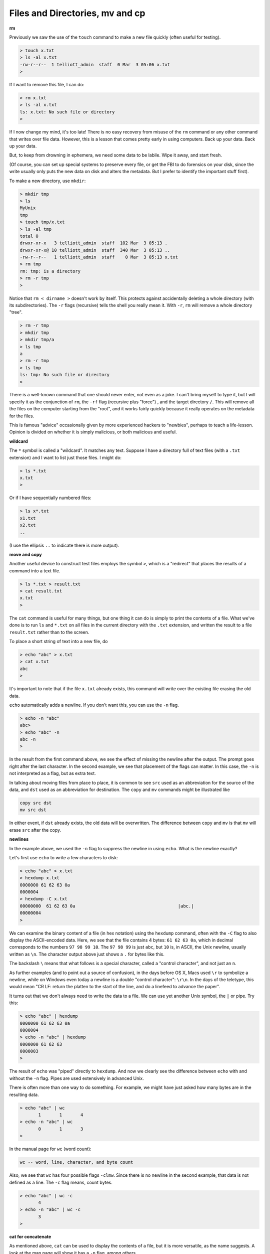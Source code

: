 .. _files:

################################
Files and Directories, mv and cp
################################

**rm**

Previously we saw the use of the ``touch`` command to make a new file quickly (often useful for testing).

.. sourcecode:: bash

    > touch x.txt
    > ls -al x.txt
    -rw-r--r--  1 telliott_admin  staff  0 Mar  3 05:06 x.txt
    >

If I want to remove this file, I can do:

.. sourcecode:: bash

    > rm x.txt
    > ls -al x.txt
    ls: x.txt: No such file or directory
    >

If I now change my mind, it's too late!  There is no easy recovery from misuse of the ``rm`` command or any other command that writes over file data.  However, this is a lesson that comes pretty early in using computers.  Back up your data.  Back up your data.  

But, to keep from drowning in ephemera, we need some data to be labile.  Wipe it away, and start fresh.

(Of course, you can set up special systems to preserve every file, or get the FBI to do forensics on your disk, since the write usually only puts the new data on disk and alters the metadata.  But I prefer to identify the important stuff first).

To make a new directory, use ``mkdir``:

.. sourcecode:: bash

    > mkdir tmp
    > ls
    MyUnix
    tmp
    > touch tmp/x.txt
    > ls -al tmp
    total 0
    drwxr-xr-x   3 telliott_admin  staff  102 Mar  3 05:13 .
    drwxr-xr-x@ 10 telliott_admin  staff  340 Mar  3 05:13 ..
    -rw-r--r--   1 telliott_admin  staff    0 Mar  3 05:13 x.txt
    > rm tmp
    rm: tmp: is a directory
    > rm -r tmp
    >

Notice that ``rm < dirname >`` doesn't work by itself.  This protects against accidentally deleting a whole directory (with its subdirectories).  The ``-r`` flags (recursive) tells the shell you really mean it.  With ``-r``, ``rm`` will remove a whole directory "tree".

.. sourcecode:: bash

    > rm -r tmp
    > mkdir tmp
    > mkdir tmp/a
    > ls tmp
    a
    > rm -r tmp
    > ls tmp
    ls: tmp: No such file or directory
    >

There is a well-known command that one should never enter, not even as a joke.  I can't bring myself to type it, but I will specify it as the conjunction of ``rm``, the ``-rf`` flag (recursive plus "force") , and the target directory ``/``.  This will remove all the files on the computer starting from the "root", and it works fairly quickly because it really operates on the metadata for the files.

This is famous "advice" occasionally given by more experienced hackers to "newbies", perhaps to teach a life-lesson.  Opinion is divided on whether it is simply malicious, or both malicious and useful.

**wildcard**

The ``*`` symbol is called a "wildcard".  It matches any text.  Suppose I have a directory full of text files (with a ``.txt`` extension) and I want to list just those files.  I might do:

.. sourcecode:: bash

    > ls *.txt
    x.txt
    >

Or if I have sequentially numbered files:

.. sourcecode:: bash

    > ls x*.txt
    x1.txt
    x2.txt
    ..

(I use the ellipsis ``..`` to indicate there is more output).

**move and copy**

Another useful device to construct test files employs the symbol ``>``, which is a "redirect" that places the results of a command into a text file.

.. sourcecode:: bash

    > ls *.txt > result.txt
    > cat result.txt
    x.txt
    >

The ``cat`` command is useful for many things, but one thing it can do is simply to print the contents of a file.  What we've done is to run ``ls`` and ``*.txt`` on all files in the current directory with the ``.txt`` extension, and written the result to a file ``result.txt`` rather than to the screen.

To place a short string of text into a new file, do

.. sourcecode:: bash

    > echo "abc" > x.txt
    > cat x.txt
    abc
    >

It's important to note that if the file ``x.txt`` already exists, this command will write over the existing file erasing the old data.

``echo`` automatically adds a newline.  If you don't want this, you can use the ``-n`` flag.

.. sourcecode:: bash

    > echo -n "abc"
    abc> 
    > echo "abc" -n
    abc -n
    >

In the result from the first command above, we see the effect of missing the newline after the output.  The prompt goes right after the last character.  In the second example, we see that placement of the flags can matter.  In this case, the ``-n`` is not interpreted as a flag, but as extra text.

In talking about moving files from place to place, it is common to see ``src`` used as an abbreviation for the source of the data, and ``dst`` used as an abbreviation for destination.  The ``copy`` and ``mv`` commands might be illustrated like

.. sourcecode:: bash

    copy src dst
    mv src dst

In either event, if ``dst`` already exists, the old data will be overwritten.  The difference between ``copy`` and ``mv`` is that ``mv`` will erase ``src`` after the copy.

**newlines**

In the example above, we used the ``-n`` flag to suppress the newline in using ``echo``.  What is the newline exactly?

Let's first use ``echo`` to write a few characters to disk:

.. sourcecode:: bash

    > echo "abc" > x.txt
    > hexdump x.txt
    0000000 61 62 63 0a                                    
    0000004
    > hexdump -C x.txt
    00000000  61 62 63 0a                                       |abc.|
    00000004
    >

We can examine the binary content of a file (in hex notation) using the ``hexdump`` command, often with the ``-C`` flag to also display the ASCII-encoded data.  Here, we see that the file contains 4 bytes:  ``61 62 63 0a``, which in decimal corresponds to the numbers ``97 98 99 10``.  The ``97 98 99`` is just ``abc``, but ``10`` is, in ASCII, the Unix newline, usually written as ``\n``.  The character output above just shows a ``.`` for bytes like this.

The backslash ``\`` means that what follows is a special character, called a "control character", and not just an ``n``.  

As further examples (and to point out a source of confusion), in the days before OS X, Macs used ``\r`` to symbolize a newline, while on Windows even today a newline is a double "control character":  ``\r\n``.  In the days of the teletype, this would mean "CR LF:  return the platten to the start of the line, and do a linefeed to advance the paper".

It turns out that we don't always need to write the data to a file.  We can use yet another Unix symbol, the ``|`` or pipe.  Try this:

.. sourcecode:: bash

    > echo "abc" | hexdump
    0000000 61 62 63 0a                                    
    0000004
    > echo -n "abc" | hexdump
    0000000 61 62 63                                       
    0000003
    >

The result of ``echo`` was "piped" directly to ``hexdump``.  And now we clearly see the difference between ``echo`` with and without the ``-n`` flag.  Pipes are used extensively in advanced Unix.

There is often more than one way to do something.  For example, we might have just asked how many bytes are in the resulting data.

.. sourcecode:: bash

    > echo "abc" | wc
           1       1       4
    > echo -n "abc" | wc
           0       1       3
    >

In the manual page for ``wc`` (word count):

.. sourcecode:: bash

    wc -- word, line, character, and byte count

Also, we see that ``wc`` has four possible flags ``-clmw``.  Since there is no newline in the second example, that data is not defined as a line.  The ``-c`` flag means, count bytes.

.. sourcecode:: bash

    > echo "abc" | wc -c
           4
    > echo -n "abc" | wc -c
           3
    >

**cat for concatenate**

As mentioned above, ``cat`` can be used to display the contents of a file, but it is more versatile, as the name suggests.  A look at the man page will show it has a ``-n`` flag, among others

.. sourcecode:: bash

    cat [-benstuv] [file ...]
    
For example:

.. sourcecode:: bash

    > echo "abc" | cat -n
         1	abc
    >

We get line numbers.  The concatenation aspect comes in handy also.  Suppose we have:

.. sourcecode:: bash

    > echo "a" > x.txt
    > echo "b" > y.txt
    > cat x.txt y.txt
    a
    b
    > echo -n "a" > x.txt
    > cat x.txt y.txt
    ab
    >

``cat`` will accept the wildcard ``*``:

.. sourcecode:: bash

    > echo "a" > x1.txt
    > echo "b" > x2.txt
    > cat x*.txt > x.txt
    > cat x.txt
    a
    b
    >

``cat`` concatenates the contents of one or more files (even many files) and sends the output to the screen, or to a file by using ``>`` redirect.

It can also append to files by using ``>>``:

.. sourcecode:: bash

    > echo "abc" > x.txt
    > echo "def" >> x.txt
    > cat x.txt
    abc
    def
    >

The ``>>`` is also called redirection operator.  In fact there are several more:

* < filename : Read standard input from file.
* > filename : Sends standard output to file.
* 2> filename : Sends standard error to file.
* >> filename : Appends standard output to file.

I will explain about the first and third of these later on.

**more or less**

I don't actually have ``more`` on my system.  Typing ``man more`` gives me the man page for ``less``

.. sourcecode:: bash

    DESCRIPTION
           Less  is  a  program  similar  to more (1), but
           which allows backward movement in the  file  as
           well  as forward movement.  Also, less does not
           have to  read  the  entire  input  file  before
           starting,  so  with large input files it starts
           up faster than text editors like vi (1).   Less

It has many flags

.. sourcecode:: bash

    less [-[+]aBcCdeEfFgGiIJKLmMnNqQrRsSuUVwWX~]

I haven't used it much, but many people do.  It is good for paging through a file slowly, rather than dumping the contents all at once, as ``cat`` does.

To look at just a few lines from a file, use ``head`` or ``tail``.  Let's find some data:

.. sourcecode:: bash

    > ls /etc > x.txt
    > head -n 5 x.txt
    AFP.conf
    afpovertcp.cfg
    aliases
    aliases.db
    apache2
    >

``head`` gives us the specified number of lines from the ``head`` or beginning of the file.  The default number of lines is 10.  ``head`` can accept multiple filenames or even wildcards.

``tail`` gives us the specified number of lines from the end of the file.

.. sourcecode:: bash

    > tail x.txt
    ssh_host_key.pub
    ssh_host_rsa_key
    ssh_host_rsa_key.pub
    sshd_config
    sshd_config~previous
    sudoers
    syslog.conf
    ttys
    xtab
    zshenv
    > tail -n 5 x.txt
    sudoers
    syslog.conf
    ttys
    xtab
    zshenv
    >

We can use ``tail`` to remove a specified number of lines from the beginning of a file.  From the man page for ``tail``:

.. sourcecode:: bash

    SYNOPSIS
         tail [-F | -f | -r] [-q] [-b number | -c number | -n number]
              [file ...]

    DESCRIPTION
         The tail utility displays the contents of file or, by default, its
         standard input, to the standard output.

         The display begins at a byte, line or 512-byte block location in the
         input.  Numbers having a leading plus (`+') sign are relative to the
         beginning of the input, for example, ``-c +2'' starts the display at
         the second byte of the input.  Numbers having a leading minus (`-')
         sign or no explicit sign are relative to the end of the input, for
         example, ``-n 2'' displays the last two lines of the input.

We can count in lines (``-n``), bytes (``-c``) or blocks (``-b``).  We can start the display at count from the beginning with ``+``, or count from the end with ``-``.  A few examples:

.. sourcecode:: bash
    
    > echo "abcdef" | tail -c +2
    bcdef
    > echo "abcdef" | tail -c -3
    ef
    >

.. sourcecode:: bash

    > echo "abc" > x.txt
    > echo "def" > y.txt
    > cat x.txt y.txt 
    abc
    def
    > cat x.txt y.txt | tail -n +1
    abc
    def
    > cat x.txt y.txt | tail -n +2
    def
    > cat x.txt y.txt | tail -n -1
    def
    >

**Editing files**

.. sourcecode:: bash

    > cd MyUnix/
    > ls -al .gitignore 
    -rw-r--r--@ 1 telliott_admin  staff  20 Mar  3 06:09 .gitignore
    > open -a Textmate .gitignore
    >

``git`` is a system for version control (and much more).  I'll have a summary chapter later.  What's important here is that a ``git``-controlled project can have ``.gitignore`` files in it that contain directives to ``git``.  Since they start with a ``.`` they are hidden files and you won't see them in the Finder.  I find it's convenient to open them from the command line.

I used a standard text editor (Textmate) rather than a Terminal-based editor like ``vim`` or ``emacs``.  (In some ways I envy Richard Stallman or Eric Raymond but I'm not them).  It can be useful to open a "hidden" file for editing in Textmate.  An easy way to do this is to use the ``open`` command

.. sourcecode:: bash

    > open -a Textmate .gitignore

.. image:: /figs/gitignore_window.png
   :scale: 50 %

